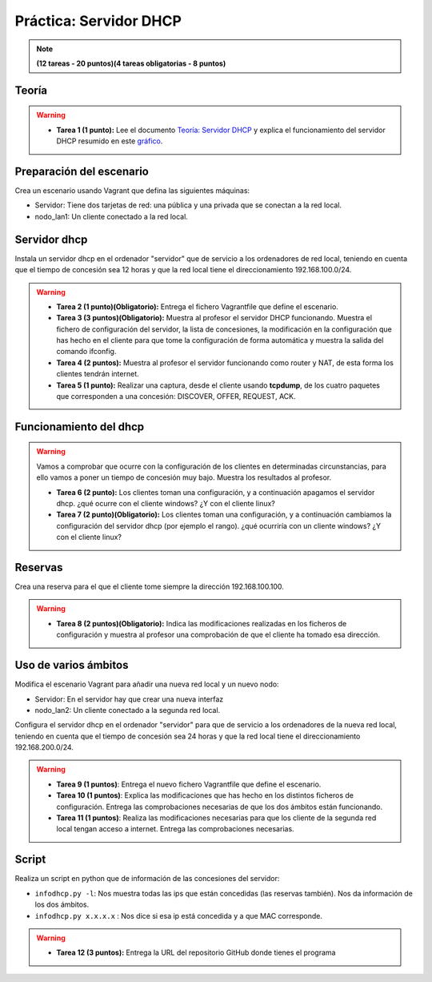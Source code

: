 Práctica: Servidor DHCP 
=======================

.. note::

	**(12 tareas - 20 puntos)(4 tareas obligatorias - 8 puntos)**

Teoría
------

.. warning::

	* **Tarea 1 (1 punto):** Lee el documento `Teoría: Servidor DHCP <http://serviciosgs.readthedocs.io/es/latest/dhcp/dhcp.html>`_ y explica el funcionamiento del servidor DHCP resumido en este `gráfico <http://serviciosgs.readthedocs.io/es/latest/_images/dhcp.png>`_.	


Preparación del escenario
-------------------------

Crea un escenario usando Vagrant que defina las siguientes máquinas:

* Servidor: Tiene dos tarjetas de red: una pública y una privada que se conectan a la red local.
* nodo_lan1: Un cliente conectado a la red local.

Servidor dhcp
-------------

Instala un servidor dhcp en el ordenador "servidor" que de servicio a los ordenadores de red local, teniendo en cuenta que el tiempo de concesión sea 12 horas y que la red local tiene el direccionamiento 192.168.100.0/24.

.. warning::

	* **Tarea 2 (1 punto)(Obligatorio):** Entrega el fichero Vagrantfile que define el escenario.
	* **Tarea 3 (3 puntos)(Obligatorio):** Muestra al profesor el servidor DHCP funcionando. Muestra el fichero de configuración del servidor, la lista de concesiones, la modificación en la configuración que has hecho en el cliente para que tome la configuración de forma automática y muestra la salida del comando ifconfig.
	* **Tarea 4 (2 puntos):** Muestra al profesor el servidor funcionando como router y NAT, de esta forma los clientes tendrán internet.
	* **Tarea 5 (1 punto):** Realizar una captura, desde el cliente usando **tcpdump**, de los cuatro paquetes que corresponden a una concesión: DISCOVER, OFFER, REQUEST, ACK.


Funcionamiento del dhcp
-----------------------

.. warning::

	Vamos a comprobar que ocurre con la configuración de los clientes en determinadas circunstancias, para ello vamos a poner un tiempo de concesión muy bajo. Muestra los resultados al profesor.	

	* **Tarea 6 (2 punto):** Los clientes toman una configuración, y a continuación apagamos el servidor dhcp. ¿qué ocurre con el cliente windows? ¿Y con el cliente linux?
	* **Tarea 7 (2 punto)(Obligatorio):** Los clientes toman una configuración, y a continuación cambiamos la configuración del servidor dhcp (por ejemplo el rango). ¿qué ocurriría con un cliente windows? ¿Y con el cliente linux?

Reservas
--------

Crea una reserva para el que el cliente tome siempre la dirección 192.168.100.100.

.. warning::

	* **Tarea 8 (2 puntos)(Obligatorio):** Indica las modificaciones realizadas en los ficheros de configuración y muestra al profesor una comprobación de que el cliente ha tomado esa dirección.

Uso de varios ámbitos
---------------------

Modifica el escenario Vagrant para añadir una nueva red local y un nuevo nodo:

* Servidor: En el servidor hay que crear una nueva interfaz
* nodo_lan2: Un cliente conectado a la segunda red local.

Configura el servidor dhcp en el ordenador "servidor" para que de servicio a los ordenadores de la nueva red local, teniendo en cuenta que el tiempo de concesión sea 24 horas y que la red local tiene el direccionamiento 192.168.200.0/24.

.. warning::

	* **Tarea 9 (1 puntos)**: Entrega el nuevo fichero Vagrantfile que define el escenario.
	* **Tarea 10 (1 puntos)**: Explica las modificaciones que has hecho en los distintos ficheros de configuración. Entrega las comprobaciones necesarias de que los dos ámbitos están funcionando.
	* **Tarea 11 (1 puntos)**: Realiza las modificaciones necesarias para que los cliente de la segunda red local tengan acceso a internet. Entrega las comprobaciones necesarias.


Script
------

Realiza un script en python que de información de las concesiones del servidor:

* ``infodhcp.py -l``: Nos muestra todas las ips que están concedidas (las reservas también). Nos da información de los dos ámbitos.
* ``infodhcp.py x.x.x.x`` : Nos dice si esa ip está concedida y a que MAC corresponde.

.. warning::

	* **Tarea 12 (3 puntos):** Entrega la URL del repositorio GitHub donde tienes el programa

